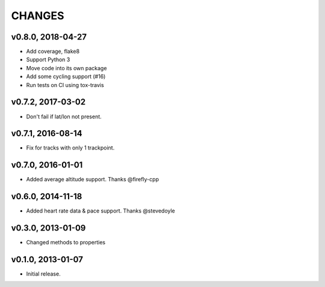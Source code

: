 CHANGES
=======

v0.8.0, 2018-04-27
------------------

* Add coverage, flake8
* Support Python 3
* Move code into its own package
* Add some cycling support (#16)
* Run tests on CI using tox-travis


v0.7.2, 2017-03-02
------------------

* Don't fail if lat/lon not present.


v0.7.1, 2016-08-14
------------------

* Fix for tracks with only 1 trackpoint.


v0.7.0, 2016-01-01
------------------

* Added average altitude support. Thanks @firefly-cpp


v0.6.0, 2014-11-18
------------------

* Added heart rate data & pace support. Thanks @stevedoyle


v0.3.0, 2013-01-09
------------------

* Changed methods to properties


v0.1.0, 2013-01-07
------------------

* Initial release.
